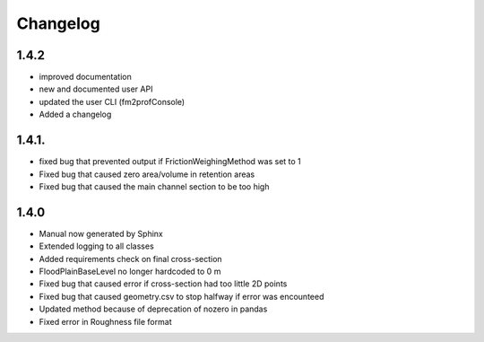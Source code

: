 Changelog
===========


1.4.2
------

- improved documentation
- new and documented user API
- updated the user CLI (fm2profConsole)
- Added a changelog

1.4.1.
--------

- fixed bug that prevented output if FrictionWeighingMethod was set to 1
- Fixed bug that caused zero area/volume in retention areas
- Fixed bug that caused the main channel section to be too high

1.4.0
--------

- Manual now generated by Sphinx
- Extended logging to all classes
- Added requirements check on final cross-section 
- FloodPlainBaseLevel no longer hardcoded to 0 m

- Fixed bug that caused error if cross-section had too little 2D points
- Fixed bug that caused geometry.csv to stop halfway if error was encounteed
- Updated method because of deprecation of nozero in pandas
- Fixed error in Roughness file format